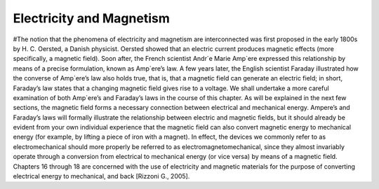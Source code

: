 Electricity and Magnetism
*************************

#The notion that the phenomena of electricity and magnetism are interconnected was first proposed in the early 1800s by H. C. Oersted, a Danish physicist. Oersted showed that an electric current produces magnetic effects (more specifically, a magnetic field). Soon after, the French scientist Andr´e Marie Amp`ere expressed this relationship by means of a precise formulation, known as Amp`ere’s law. A few years later, the English scientist Faraday illustrated how the converse of Amp`ere’s law also holds true, that is, that a magnetic field can generate an electric field; in short, Faraday’s law states that a changing magnetic field gives rise to a voltage. We shall undertake a more careful examination of both Amp`ere’s and Faraday’s laws in the course of this chapter. As will be explained in the next few sections, the magnetic field forms a necessary connection between electrical and mechanical energy. Ampere’s and Faraday’s laws will formally illustrate the relationship between electric and magnetic fields, but it should already be evident from your own individual experience that the magnetic field can also convert magnetic energy to mechanical energy (for example, by lifting a piece of iron with a magnet). In effect, the devices we commonly refer to as electromechanical should more properly be referred to as electromagnetomechanical, since they almost invariably operate through a conversion from electrical to mechanical energy (or vice versa) by means of a magnetic field. Chapters 16 through 18 are concerned with the use of electricity and magnetic materials for the purpose of converting electrical energy to mechanical, and back [Rizzoni G., 2005].
